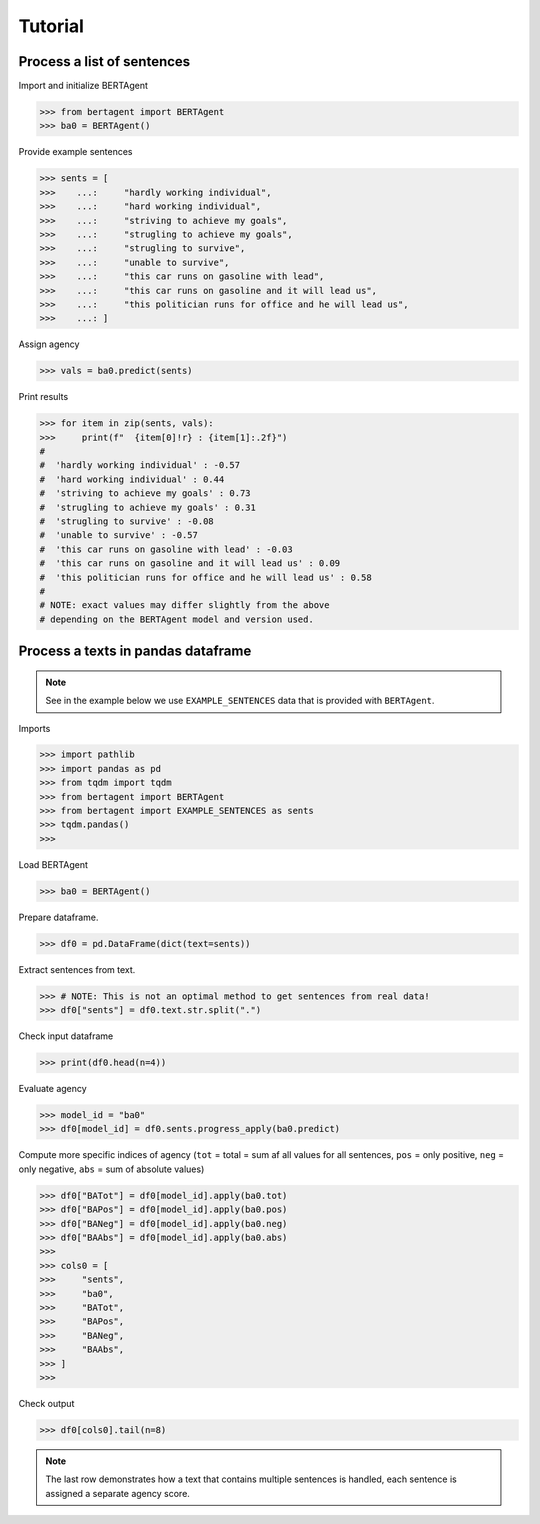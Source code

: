 .. highlight:: python

========
Tutorial
========


Process a list of sentences
---------------------------


Import and initialize BERTAgent

.. code-block:: python

    >>> from bertagent import BERTAgent
    >>> ba0 = BERTAgent()

Provide example sentences

.. code-block:: python

    >>> sents = [
    >>>    ...:     "hardly working individual",
    >>>    ...:     "hard working individual",
    >>>    ...:     "striving to achieve my goals",
    >>>    ...:     "strugling to achieve my goals",
    >>>    ...:     "strugling to survive",
    >>>    ...:     "unable to survive",
    >>>    ...:     "this car runs on gasoline with lead",
    >>>    ...:     "this car runs on gasoline and it will lead us",
    >>>    ...:     "this politician runs for office and he will lead us",
    >>>    ...: ]


    
Assign agency

.. code-block:: python

    >>> vals = ba0.predict(sents)

Print results

.. code-block:: python

    >>> for item in zip(sents, vals):
    >>>     print(f"  {item[0]!r} : {item[1]:.2f}")
    #
    #  'hardly working individual' : -0.57
    #  'hard working individual' : 0.44
    #  'striving to achieve my goals' : 0.73
    #  'strugling to achieve my goals' : 0.31
    #  'strugling to survive' : -0.08
    #  'unable to survive' : -0.57
    #  'this car runs on gasoline with lead' : -0.03
    #  'this car runs on gasoline and it will lead us' : 0.09
    #  'this politician runs for office and he will lead us' : 0.58
    #
    # NOTE: exact values may differ slightly from the above
    # depending on the BERTAgent model and version used.


Process a texts in pandas dataframe
-----------------------------------

.. note::
   See in the example below we use
   ``EXAMPLE_SENTENCES`` data
   that is
   provided with ``BERTAgent``.

Imports

.. code-block:: python

    >>> import pathlib
    >>> import pandas as pd
    >>> from tqdm import tqdm
    >>> from bertagent import BERTAgent
    >>> from bertagent import EXAMPLE_SENTENCES as sents
    >>> tqdm.pandas()
    >>>

Load BERTAgent

.. code-block:: python

    >>> ba0 = BERTAgent()

Prepare dataframe.

.. code-block:: python

    >>> df0 = pd.DataFrame(dict(text=sents))

Extract sentences from text.

.. code-block:: python

    >>> # NOTE: This is not an optimal method to get sentences from real data!
    >>> df0["sents"] = df0.text.str.split(".")

Check input dataframe

.. code-block:: python

    >>> print(df0.head(n=4))


.. csv-table:: Input data (pandas dataframe containing lists of sentences)
   :file: tutorial-01-input.csv
   :widths: 10, 90
   :header-rows: 1




Evaluate agency

.. code-block:: python

    >>> model_id = "ba0"
    >>> df0[model_id] = df0.sents.progress_apply(ba0.predict)

Compute more specific indices of agency
(``tot`` = total = sum af all values for all sentences,
``pos`` = only positive,
``neg`` = only negative,
``abs`` = sum of absolute values)

.. code-block:: python

    >>> df0["BATot"] = df0[model_id].apply(ba0.tot)
    >>> df0["BAPos"] = df0[model_id].apply(ba0.pos)
    >>> df0["BANeg"] = df0[model_id].apply(ba0.neg)
    >>> df0["BAAbs"] = df0[model_id].apply(ba0.abs)
    >>>
    >>> cols0 = [
    >>>     "sents",
    >>>     "ba0",
    >>>     "BATot",
    >>>     "BAPos",
    >>>     "BANeg",
    >>>     "BAAbs",
    >>> ]
    >>>

Check output

.. code-block:: python

    >>> df0[cols0].tail(n=8)


.. csv-table:: Output data (pandas dataframe with agency evaluation)
   :file: tutorial-02-output.csv
   :widths: 5, 70, 10, 10, 10, 10, 10
   :header-rows: 1


.. note::
   The last row demonstrates how a text that contains
   multiple sentences is handled, each sentence is assigned a
   separate agency score.
